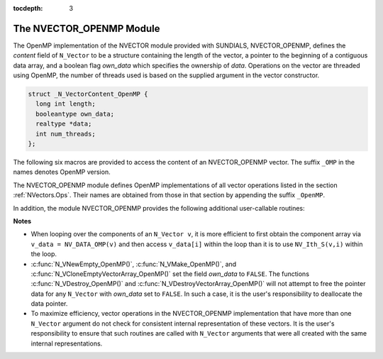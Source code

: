 ..
   Programmer(s): Daniel R. Reynolds @ SMU
   ----------------------------------------------------------------
   Copyright (c) 2014, Southern Methodist University.
   All rights reserved.
   For details, see the LICENSE file.
   ----------------------------------------------------------------

:tocdepth: 3


.. _NVectors.OpenMP:

The NVECTOR_OPENMP Module
======================================

The OpenMP implementation of the NVECTOR module provided with SUNDIALS,
NVECTOR_OPENMP, defines the *content* field of ``N_Vector`` to be a structure 
containing the length of the vector, a pointer to the beginning of a contiguous 
data array, and a boolean flag *own_data* which specifies the ownership 
of *data*.  Operations on the vector are threaded using OpenMP, 
the number of threads used is based on the supplied argument in 
the vector constructor.

.. code-block:: c

   struct _N_VectorContent_OpenMP {
     long int length;
     booleantype own_data;
     realtype *data;
     int num_threads;
   };

The following six macros are provided to access the content of an NVECTOR_OPENMP
vector. The suffix ``_OMP`` in the names denotes OpenMP version.


.. c:macro:: NV_CONTENT_OMP(v)

   This macro gives access to the contents of the OpenMP vector
   ``N_Vector`` *v*.
  
   The assignment ``v_cont = NV_CONTENT_OMP(v)`` sets ``v_cont`` to be
   a pointer to the OpenMP ``N_Vector`` content structure.
  
   Implementation:
  
   .. code-block:: c

      #define NV_CONTENT_OMP(v) ( (N_VectorContent_OpenMP)(v->content) ) 


.. c:macro:: NV_OWN_DATA_OMP(v)

   Access the *own_data* component of the OpenMP ``N_Vector`` *v*.

   Implementation:

   .. code-block:: c
 
      #define NV_OWN_DATA_OMP(v) ( NV_CONTENT_OMP(v)->own_data ) 


.. c:macro:: NV_DATA_OMP(v)

   The assignment ``v_data = NV_DATA_OMP(v)`` sets ``v_data`` to be a
   pointer to the first component of the *data* for the ``N_Vector``
   ``v``. 

   Similarly, the assignment ``NV_DATA_OMP(v) = v_data`` sets the component
   array of ``v`` to be ``v_data`` by storing the pointer ``v_data``.

   Implementation:

   .. code-block:: c
 
      #define NV_DATA_OMP(v) ( NV_CONTENT_OMP(v)->data ) 


.. c:macro:: NV_LENGTH_OMP(v)

   Access the *length* component of the OpenMP ``N_Vector`` *v*.

   The assignment ``v_len = NV_LENGTH_OMP(v)`` sets ``v_len`` to be the
   *length* of ``v``. On the other hand, the call ``NV_LENGTH_OMP(v) =
   len_v`` sets the *length* of ``v`` to be ``len_v``. 

   Implementation:

   .. code-block:: c
 
      #define NV_LENGTH_OMP(v) ( NV_CONTENT_OMP(v)->length )


.. c:macro:: NV_NUM_THREADS_OMP(v)

   Access the *num_threads* component of the OpenMP ``N_Vector`` *v*.

   The assignment ``v_threads = NV_NUM_THREADS_OMP(v)`` sets
   ``v_threads`` to be the *num_threads* of ``v``. On the other hand,
   the call ``NV_NUM_THREADS_OMP(v) = num_threads_v`` sets the
   *num_threads* of ``v`` to be ``num_threads_v``.

   Implementation:

   .. code-block:: c
 
      #define NV_NUM_THREADS_OMP(v) ( NV_CONTENT_OMP(v)->num_threads )


.. c:macro:: NV_Ith_OMP(v,i)

   This macro gives access to the individual components of the *data*
   array of an ``N_Vector``, using standard 0-based C indexing. 

   The assignment ``r = NV_Ith_OMP(v,i)`` sets ``r`` to be the value of
   the ``i``-th component of ``v``. 

   The assignment ``NV_Ith_OMP(v,i) = r`` sets the value of the ``i``-th
   component of ``v`` to be ``r``. 

   Here ``i`` ranges from 0 to :math:`n-1` for a vector of length
   :math:`n`. 

   Implementation: 

   .. code-block:: c

      #define NV_Ith_OMP(v,i) ( NV_DATA_OMP(v)[i] )




The NVECTOR_OPENMP module defines OpenMP implementations of all vector
operations listed in the section :ref:`NVectors.Ops`.  Their names are
obtained from those in that section by appending the suffix
``_OpenMP``.  

In addition, the module NVECTOR_OPENMP provides the following
additional user-callable routines:


.. c:function:: N_Vector N_VNew_OpenMP(long int vec_length, int num_threads)

   This function creates and allocates memory for a OpenMP
   ``N_Vector``. Arguments are the vector length and number of threads.


.. c:function:: N_Vector N_VNewEmpty_OpenMP(long int vec_length, int num_threads)

   This function creates a new OpenMP ``N_Vector`` with an empty
   (``NULL``) data array. 


.. c:function:: N_Vector N_VMake_OpenMP(long int vec_length, realtype* v_data, int num_threads)

   This function creates and allocates memory for a OpenMP vector with
   user-provided data array, *v_data*. 


.. c:function:: N_Vector* N_VCloneVectorArray_OpenMP(int count, N_Vector w)

   This function creates (by cloning) an array of *count* OpenMP
   vectors. 


.. c:function:: N_Vector* N_VCloneEmptyVectorArray_OpenMP(int count, N_Vector w)

   This function creates (by cloning) an array of *count* OpenMP
   vectors, each with an empty (```NULL``) data array.


.. c:function:: void N_VDestroyVectorArray_OpenMP(N_Vector* vs, int count)
  
   This function frees memory allocated for the array of *count*
   variables of type ``N_Vector`` created with
   :c:func:`N_VCloneVectorArray_OpenMP()` or with
   :c:func:`N_VCloneEmptyVectorArray_OpenMP()`. 


.. c:function:: void N_VPrint_OpenMP(N_Vector v)

   This function prints the content of a OpenMP vector to ``stdout``.

    

**Notes**

* When looping over the components of an ``N_Vector v``, it is more
  efficient to first obtain the component array via ``v_data =
  NV_DATA_OMP(v)`` and then access ``v_data[i]`` within the loop than it 
  is to use ``NV_Ith_S(v,i)`` within the loop. 

* :c:func:`N_VNewEmpty_OpenMP()`, :c:func:`N_VMake_OpenMP()`, and
  :c:func:`N_VCloneEmptyVectorArray_OpenMP()` set the field *own_data*
  to ``FALSE``.  The functions :c:func:`N_VDestroy_OpenMP()` and
  :c:func:`N_VDestroyVectorArray_OpenMP()` will not attempt to free the
  pointer data for any ``N_Vector`` with *own_data* set to ``FALSE``.
  In such a case, it is the user's responsibility to deallocate the
  data pointer. 

* To maximize efficiency, vector operations in the NVECTOR_OPENMP
  implementation that have more than one ``N_Vector`` argument do not
  check for consistent internal representation of these vectors. It is
  the user's responsibility to ensure that such routines are called
  with ``N_Vector`` arguments that were all created with the same
  internal representations.
